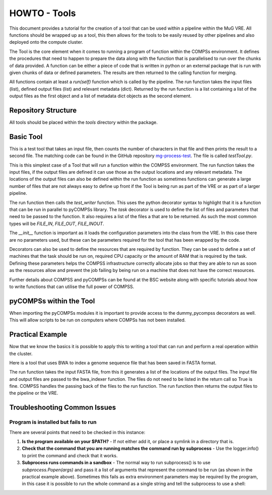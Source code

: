 .. See the NOTICE file distributed with this work for additional information
   regarding copyright ownership.

   Licensed under the Apache License, Version 2.0 (the "License");
   you may not use this file except in compliance with the License.
   You may obtain a copy of the License at

       http://www.apache.org/licenses/LICENSE-2.0

   Unless required by applicable law or agreed to in writing, software
   distributed under the License is distributed on an "AS IS" BASIS,
   WITHOUT WARRANTIES OR CONDITIONS OF ANY KIND, either express or implied.
   See the License for the specific language governing permissions and
   limitations under the License.

HOWTO - Tools
=============

This document provides a tutorial for the creation of a tool that can be used within a pipeline within the MuG VRE. All functions should be wrapped up as a tool, this then allows for the tools to be easily reused by other pipelines and also deployed onto the compute cluster.

The Tool is the core element when it comes to running a program of function within the COMPSs environment. It defines the procedures that need to happen to prepare the data along with the function that is parallelised to run over the chunks of data provided. A function can be either a piece of code that is written in python or an external package that is run with given chunks of data or defined parameters. The results are then returned to the calling function for merging.

All functions contain at least a `run(self)` function which is called by the pipeline. The run function takes the input files (list), defined output files (list) and relevant metadata (dict). Returned by the run function is a list containing a list of the output files as the first object and a list of metadata dict objects as the second element.


Repository Structure
--------------------

All tools should be placed within the `tools` directory within the package.


Basic Tool
----------

This is a test tool that takes an input file, then counts the number of characters in that file and then prints the result to a second file. The matching code can be found in the GitHub repository `mg-process-test <https://github.com/Multiscale-Genomics/mg-process-test>`_.  The file is called `testTool.py`.

.. code-block:: python
   :linenos:

   """
   .. License and copyright agreement statement
   """
   from __future__ import print_function

   from utils import logger

   try:
       from pycompss.api.parameter import FILE_IN, FILE_OUT
       from pycompss.api.task import task
       from pycompss.api.api import compss_wait_on
   except ImportError:
       logger.warn("[Warning] Cannot import \"pycompss\" API packages.")
       logger.warn("          Using mock decorators.")

       from utils.dummy_pycompss import FILE_IN, FILE_OUT  # pylint: disable=ungrouped-imports
       from utils.dummy_pycompss import task  # pylint: disable=ungrouped-imports
       from utils.dummy_pycompss import compss_wait_on  # pylint: disable=ungrouped-imports

   from basic_modules.tool import Tool
   from basic_modules.metadata import Metadata

   # ------------------------------------------------------------------------------

   class testTool(Tool):
       """
       Tool for writing to a file
       """

       def __init__(self, configuration=None):
           """
           Init function
           """
           print("Test writer")
           Tool.__init__(self)

           if configuration is None:
               configuration = {}

           self.configuration.update(configuration)

       @task(returns=bool, file_in_loc=FILE_IN, file_out_loc=FILE_OUT, isModifier=False)
       def test_writer(self, file_loc):
           """
           Count the number of characters in a file and return a file with the count

           Parameters
           ----------
           file_in_loc : str
               Location of the input file
           file_out_loc : str
               Location of an output file

           Returns
           -------
           bool
               Writes to the file, which is returned by pyCOMPSs to the defined location
           """
           try:
               with open(file_loc, "w") as file_handle:
                   file_handle.write("This is the test writer")
           except IOError as error:
               logger.fatal("I/O error({0}): {1}".format(error.errno, error.strerror))
               return False

           return True

       def run(self, input_files, input_metadata, output_files):
           """
           The main function to run the test_writer tool

           Parameters
           ----------
           input_files : dict
               List of input files - In this case there are no input files required
           input_metadata: dict
               Matching metadata for each of the files, plus any additional data
           output_files : dict
               List of the output files that are to be generated

           Returns
           -------
           output_files : dict
               List of files with a single entry.
           output_metadata : dict
               List of matching metadata for the returned files
           """

           results = self.test_writer(
               input_files["input_file_location"],
               output_files["output_file_location"]
           )

           results = compss_wait_on(results)

           if results is False:
               logger.fatal("Test Writer: run failed")
               return {}, {}

           output_metadata = {
               "test": Metadata(
                   data_type="<data_type>",
                   file_type="txt",
                   file_path=output_files["test"],
                   sources=[input_metadata["input_file_location"].file_path],
                   taxon_id=input_metadata["input_file_location"].taxon_id,
                   meta_data={
                       "tool": "testTool"
                   }
               )
           }

           return (output_files, output_metadata)

This is this simplest case of a Tool that will run a function within the COMPSS environment. The run function takes the input files, if the output files are defined it can use those as the output locations and any relevant metadata. The locations of the output files can also be defined within the run function as sometimes functions can generate a large number of files that are not always easy to define up front if the Tool is being run as part of the VRE or as part of a larger pipeline.

The run function then calls the `test_writer` function. This uses the python decorator syntax to highlight that it is a function that can be run in parallel to pyCOMPSs library. The `task` decorator is used to define the list of files and parameters that need to be passed to the function. It also requires a list of the files a that are to be returned. As such the most common types will be `FILE_IN`, `FILE_OUT`, `FILE_INOUT`.

The `__init__` function is important as it loads the configuration parameters into the class from the VRE. In this case there are no parameters used, but these can be parameters required for the tool that has been wrapped by the code.

Decorators can also be used to define the resources that are required by function. They can be used to define a set of machines that the task should be run on, required CPU capacity  or the amount of RAM that is required by the task. Defining these parameters helps the COMPSS infrastructure correctly allocate jobs so that they are able to run as soon as the resources allow and prevent the job failing by being run on a machine that does not have the correct resources.

Further details about COMPSS and pyCOMPSs can be found at the BSC website along with specific tutorials about how to write functions that can utilise the full power of COMPSS.


pyCOMPSs within the Tool
------------------------

When importing the pyCOMPSs modules it is important to provide access to the dummy_pycompss decorators as well. This will allow scripts to be run on computers where COMPSs has not been installed.


Practical Example
-----------------

Now that we know the basics it is possible to apply this to writing a tool that can run and perform a real operation within the cluster.

Here is a tool that uses BWA to index a genome sequence file that has been saved in FASTA format.

The run function takes the input FASTA file, from this it generates a list of the locations of the output files. The input file and output files are passed to the bwa_indexer function. The files do not need to be listed in the return call so True is fine. COMPSS handles the passing back of the files to the run function. The run function then returns the output files to the pipeline or the VRE.

.. code-block:: python
   :linenos:

   from __future__ import print_function

   import os
   import shlex
   import shutil
   import subprocess
   import sys
   import tarfile

   from utils import logger

   try:
       if hasattr(sys, '_run_from_cmdl') is True:
           raise ImportError
       from pycompss.api.parameter import FILE_IN, FILE_OUT
       from pycompss.api.task import task
       from pycompss.api.api import compss_wait_on
   except ImportError:
       logger.warn("[Warning] Cannot import \"pycompss\" API packages.")
       logger.warn("          Using mock decorators.")

    from utils.dummy_pycompss import FILE_IN, FILE_OUT # pylint: disable=ungrouped-imports
    from utils.dummy_pycompss import task # pylint: disable=ungrouped-imports
    from utils.dummy_pycompss import compss_wait_on # pylint: disable=ungrouped-imports

   from basic_modules.tool import Tool
   from basic_modules.metadata import Metadata

   # ------------------------------------------------------------------------------

   class bwaIndexerTool(Tool):
       """
       Tool for running indexers over a genome FASTA file
       """

       def __init__(self, configuration=None):
           """
           Init function
           """
           print("BWA Indexer")
           Tool.__init__(self)

           if configuration is None:
               configuration = {}

           self.configuration.update(configuration)

       def bwa_index_genome(self, genome_file):
           """
           Create an index of the genome FASTA file with BWA. These are saved
           alongside the assembly file. If the index has already been generated
           then the locations of the files are returned

           Parameters
           ----------
           genome_file : str
               Location of the assembly file in the file system

           Returns
           -------
           amb_file : str
               Location of the amb file
           ann_file : str
               Location of the ann file
           bwt_file : str
               Location of the bwt file
           pac_file : str
               Location of the pac file
           sa_file : str
               Location of the sa file

           """
           command_line = 'bwa index ' + genome_file

           amb_name = genome_file + '.amb'
           ann_name = genome_file + '.ann'
           bwt_name = genome_file + '.bwt'
           pac_name = genome_file + '.pac'
           sa_name = genome_file + '.sa'

           if os.path.isfile(bwt_name) is False:
               args = shlex.split(command_line)
               process = subprocess.Popen(args)
               process.wait()

           return (amb_name, ann_name, bwt_name, pac_name, sa_name)

       @task(file_loc=FILE_IN, idx_out=FILE_OUT)
       def bwa_indexer(self, file_loc, idx_out): # pylint: disable=unused-argument
           """
           BWA Indexer

           Parameters
           ----------
           file_loc : str
               Location of the genome assebly FASTA file
           idx_out : str
               Location of the output index file

           Returns
           -------
           bool
           """
           amb_loc, ann_loc, bwt_loc, pac_loc, sa_loc = self.bwa_index_genome(file_loc)

           # tar.gz the index
           print("BS - idx_out", idx_out, idx_out.replace('.tar.gz', ''))
           idx_out_pregz = idx_out.replace('.tar.gz', '.tar')

           index_dir = idx_out.replace('.tar.gz', '')
           os.mkdir(index_dir)

           idx_split = index_dir.split("/")

           shutil.move(amb_loc, index_dir)
           shutil.move(ann_loc, index_dir)
           shutil.move(bwt_loc, index_dir)
           shutil.move(pac_loc, index_dir)
           shutil.move(sa_loc, index_dir)

           index_folder = idx_split[-1]

           tar = tarfile.open(idx_out_pregz, "w")
           tar.add(index_dir, arcname=index_folder)
           tar.close()

           command_line = 'pigz ' + idx_out_pregz
           args = shlex.split(command_line)
           process = subprocess.Popen(args)
           process.wait()

           return True

       def run(self, input_files, metadata, output_files):
           """
           Function to run the BWA over a genome assembly FASTA file to generate
           the matching index for use with the aligner

           Parameters
           ----------
           input_files : dict
               List containing the location of the genome assembly FASTA file
           meta_data : dict
           output_files : dict
               List of outpout files generated

           Returns
           -------
           output_files : dict
               index : str
                   Location of the index file defined in the input parameters
           output_metadata : dict
               index : Metadata
                   Metadata relating to the index file
           """
           results = self.bwa_indexer(
               input_files["genome"],
               output_files["index"]
           )
           results = compss_wait_on(results)

           if results is False:
               logger.fatal("BWA Indexer: run failed")
               return {}, {}

           output_metadata = {
               "index": Metadata(
                   data_type="sequence_mapping_index_bwa",
                   file_type="TAR",
                   file_path=output_files["index"],
                   sources=[metadata["genome"].file_path],
                   taxon_id=metadata["genome"].taxon_id,
                   meta_data={
                       "assembly": metadata["genome"].meta_data["assembly"],
                       "tool": "bwa_indexer"
                   }
               )
           }

           return (output_files, output_metadata)

   # ------------------------------------------------------------------------------


Troubleshooting Common Issues
-----------------------------

Program is installed but fails to run
^^^^^^^^^^^^^^^^^^^^^^^^^^^^^^^^^^^^^
There are several points that need to be checked in this instance:

#. **Is the program available on your $PATH?** -
   If not either add it, or place a symlink in a directory that is.
#. **Check that the command that you are running matches the command run by subprocess** -
   Use the logger.info() to print the command and check that it works.
#. **Subprocess runs commands in a sandbox** -
   The normal way to run subprocess() is to use `subprocess.Popen(args)` and pass it a list of arguments that represent the command to be run (as shown in the practical example above). Sometimes this fails as extra environment parameters may be required by the program, in this case it is possible to run the whole command as a single string and tell the subprocess to use a shell:

   .. code-block:: python
      :linenos:

      command_line = "python --version"
      process = subprocess.Popen(command_line, shell=True)
      process.wait()

